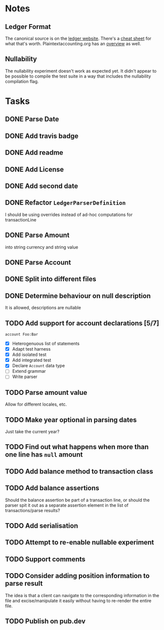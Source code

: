 * Notes
** Ledger Format
The canonical source is on the [[https://www.ledger-cli.org/3.0/doc/ledger3.html#Journal-File-Format-for-Developers][ledger website]]. There's a [[https://devhints.io/ledger][cheat sheet]]
for what that's worth. Plaintextaccounting.org has an [[https://plaintextaccounting.org/quickref/][overview]] as well.
** Nullability
The nullability experiment doesn't work as expected yet. It didn't
appear to be possible to compile the test suite in a way that includes
the nullability compilation flag.


* Tasks
** DONE Parse Date
** DONE Add travis badge
** DONE Add readme
** DONE Add License
** DONE Add second date
** DONE Refactor =LedgerParserDefinition=
I should be using overrides instead of ad-hoc computations for transactionLine
** DONE Parse Amount
into string currency and string value
** DONE Parse Account
** DONE Split into different files
** DONE Determine behaviour on null description
It is allowed, descriptions are nullable
** TODO Add support for account declarations [5/7]
=account Foo:Bar=
- [X] Heterogenuous list of statements
- [X] Adapt test harness
- [X] Add isolated test
- [X] Add integrated test
- [X] Declare =Account= data type
- [ ] Extend grammar
- [ ] Write parser
** TODO Parse amount value
Allow for different locales, etc.

** TODO Make year optional in parsing dates
Just take the current year?
** TODO Find out what happens when more than one line has =null= amount
** TODO Add balance method to transaction class
** TODO Add balance assertions
Should the balance assertion be part of a transaction line, or should
the parser spit it out as a separate assertion element in the list of
transactions/parse results?
** TODO Add serialisation
** TODO Attempt to re-enable nullable experiment
** TODO Support comments
** TODO Consider adding position information to parse result
The idea is that a client can navigate to the corresponding
information in the file and excise/manipulate it easily without having
to re-render the entire file.
** TODO Publish on pub.dev
